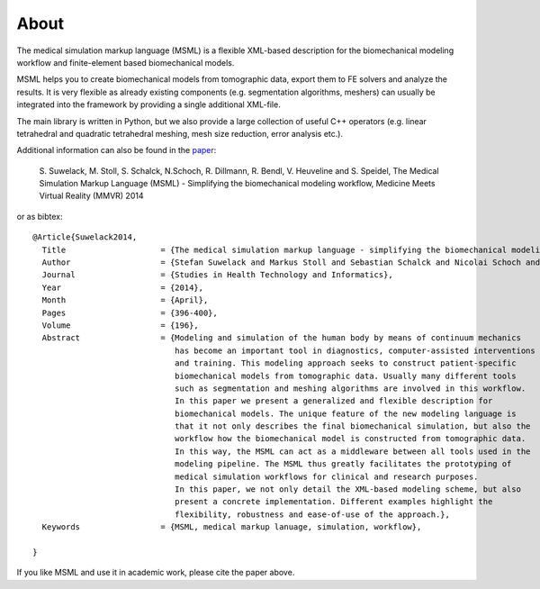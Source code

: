 About
=====

The medical simulation markup language (MSML) is a flexible XML-based description
for the biomechanical modeling workflow and finite-element based biomechanical models.

MSML helps you to create biomechanical models from tomographic data, export them
to FE solvers and analyze the results. It is very flexible as already existing components
(e.g. segmentation algorithms, meshers) can usually be integrated into the framework by
providing a single additional XML-file.

The main library is written in Python, but we also provide a large collection of useful
C++ operators (e.g. linear tetrahedral and quadratic tetrahedral meshing, mesh size reduction,
error analysis etc.).

Additional information can also be found in the `paper <http://www.ncbi.nlm.nih.gov/pubmed/24732543>`_:

    S. Suwelack, M. Stoll, S. Schalck, N.Schoch, R. Dillmann, R. Bendl, V. Heuveline and S. Speidel,
    The Medical Simulation Markup Language (MSML) - Simplifying the biomechanical modeling workflow,
    Medicine Meets Virtual Reality (MMVR) 2014

or as bibtex::

    @Article{Suwelack2014,
      Title                    = {The medical simulation markup language - simplifying the biomechanical modeling workflow},
      Author                   = {Stefan Suwelack and Markus Stoll and Sebastian Schalck and Nicolai Schoch and Rüdiger Dillmann and Rolf Berndl and Vincent Heuveline and Stefanie Speidel},
      Journal                  = {Studies in Health Technology and Informatics},
      Year                     = {2014},
      Month                    = {April},
      Pages                    = {396-400},
      Volume                   = {196},
      Abstract                 = {Modeling and simulation of the human body by means of continuum mechanics
                                  has become an important tool in diagnostics, computer-assisted interventions
                                  and training. This modeling approach seeks to construct patient-specific
                                  biomechanical models from tomographic data. Usually many different tools
                                  such as segmentation and meshing algorithms are involved in this workflow.
                                  In this paper we present a generalized and flexible description for
                                  biomechanical models. The unique feature of the new modeling language is
                                  that it not only describes the final biomechanical simulation, but also the
                                  workflow how the biomechanical model is constructed from tomographic data.
                                  In this way, the MSML can act as a middleware between all tools used in the
                                  modeling pipeline. The MSML thus greatly facilitates the prototyping of
                                  medical simulation workflows for clinical and research purposes.
                                  In this paper, we not only detail the XML-based modeling scheme, but also
                                  present a concrete implementation. Different examples highlight the
                                  flexibility, robustness and ease-of-use of the approach.},
      Keywords                 = {MSML, medical markup lanuage, simulation, workflow},

    }





If you like MSML and use it in academic work, please cite the paper above.
